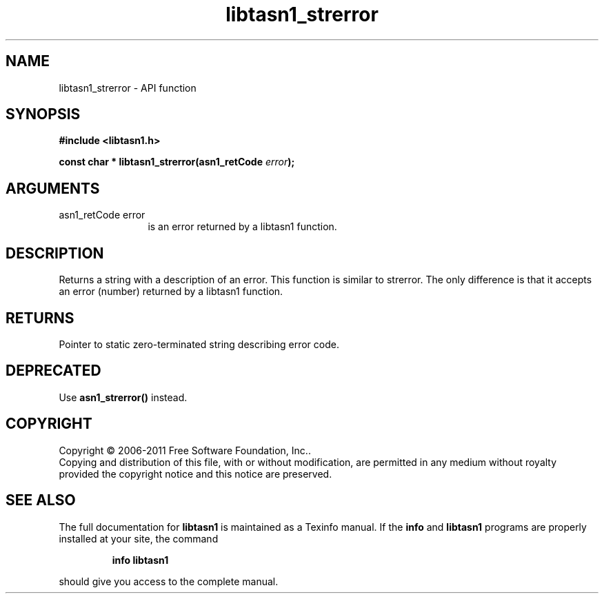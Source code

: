 .\" DO NOT MODIFY THIS FILE!  It was generated by gdoc.
.TH "libtasn1_strerror" 3 "2.11" "libtasn1" "libtasn1"
.SH NAME
libtasn1_strerror \- API function
.SH SYNOPSIS
.B #include <libtasn1.h>
.sp
.BI "const char * libtasn1_strerror(asn1_retCode " error ");"
.SH ARGUMENTS
.IP "asn1_retCode error" 12
is an error returned by a libtasn1 function.
.SH "DESCRIPTION"
Returns a string with a description of an error.  This function is
similar to strerror.  The only difference is that it accepts an
error (number) returned by a libtasn1 function.
.SH "RETURNS"
Pointer to static zero\-terminated string describing error
code.
.SH "DEPRECATED"
Use \fBasn1_strerror()\fP instead.
.SH COPYRIGHT
Copyright \(co 2006-2011 Free Software Foundation, Inc..
.br
Copying and distribution of this file, with or without modification,
are permitted in any medium without royalty provided the copyright
notice and this notice are preserved.
.SH "SEE ALSO"
The full documentation for
.B libtasn1
is maintained as a Texinfo manual.  If the
.B info
and
.B libtasn1
programs are properly installed at your site, the command
.IP
.B info libtasn1
.PP
should give you access to the complete manual.
